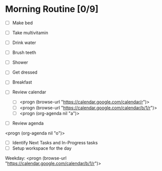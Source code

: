 * Morning Routine [0/9]
- [ ] Make bed
- [ ] Take multivitamin
- [ ] Drink water
- [ ] Brush teeth
- [ ] Shower
- [ ] Get dressed
- [ ] Breakfast

- [ ] Review calendar
  - [ ] <progn (browse-url "https://calendar.google.com/calendar/r")>
  - [ ] <progn (browse-url "https://calendar.google.com/calendar/b/1/r")>
  - [ ] <progn (org-agenda nil "a")>

- [ ] Review agenda
<progn (org-agenda nil "o")>

- [ ] Identify Next Tasks and In-Progress tasks
- [ ] Setup workspace for the day
Weekday:
 <progn (browse-url "https://calendar.google.com/calendar/b/1/r")>
